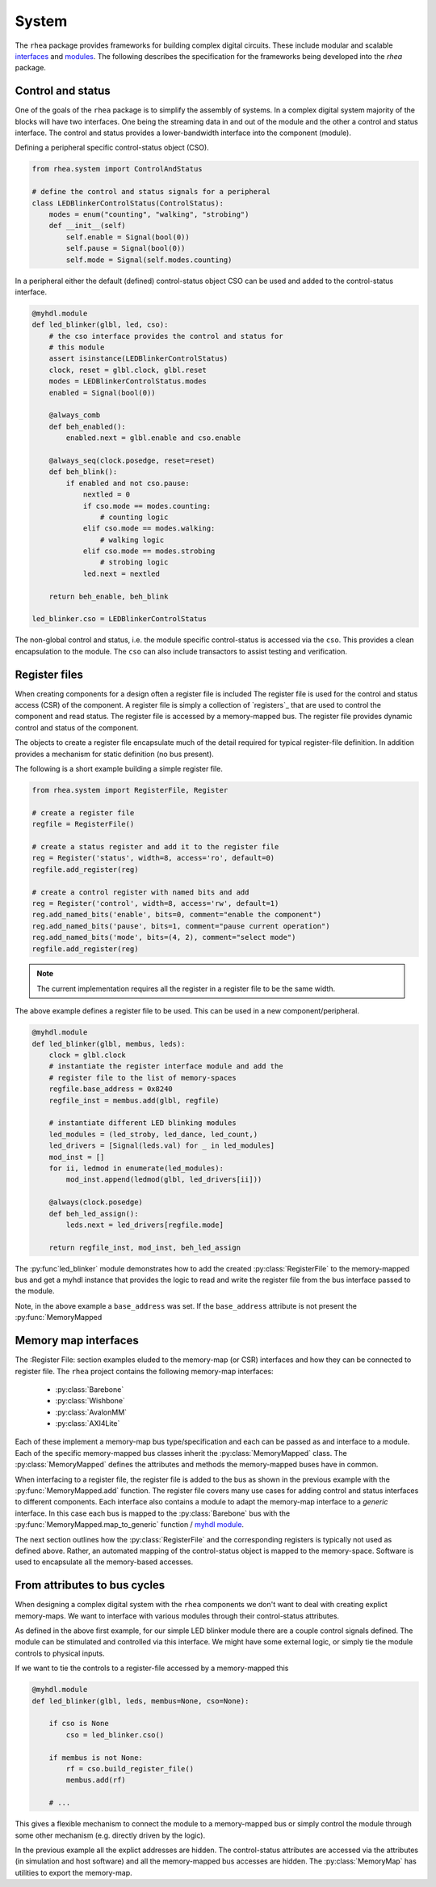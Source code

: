 
System
======

The ``rhea`` package provides frameworks for building complex digital
circuits.  These include modular and scalable `interfaces`_ and
`modules`_.  The following describes the specification for the 
frameworks being developed into the `rhea` package.

.. _myhdl : http://www.myhdl.org
.. _modules : http://docs.myhdl.org/en/stable/manual/structure.html#structural-modeling
.. _interfaces : http://docs.myhdl.org/en/stable/whatsnew/0.9.html#interfaces-conversion-of-attribute-accesses


Control and status 
------------------
One of the goals of the ``rhea`` package is to simplify the assembly 
of systems.  In a complex digital system majority of the blocks will 
have two interfaces.  One being the streaming data in and out of the 
module and the other a control and status interface.  The control 
and status provides a lower-bandwidth interface into the component
(module). 

Defining a peripheral specific control-status object (CSO). 

.. code-block:: python

    from rhea.system import ControlAndStatus
    
    # define the control and status signals for a peripheral 
    class LEDBlinkerControlStatus(ControlStatus):
        modes = enum("counting", "walking", "strobing")
        def __init__(self)
            self.enable = Signal(bool(0))
            self.pause = Signal(bool(0))
            self.mode = Signal(self.modes.counting)
        
        
In a peripheral either the default (defined) control-status object 
CSO can be used and added to the control-status interface.


.. code-block:: python

    @myhdl.module
    def led_blinker(glbl, led, cso):
        # the cso interface provides the control and status for
        # this module
        assert isinstance(LEDBlinkerControlStatus)
        clock, reset = glbl.clock, glbl.reset
        modes = LEDBlinkerControlStatus.modes
        enabled = Signal(bool(0))

        @always_comb
        def beh_enabled():
            enabled.next = glbl.enable and cso.enable

        @always_seq(clock.posedge, reset=reset)
        def beh_blink():
            if enabled and not cso.pause:
                nextled = 0
                if cso.mode == modes.counting:
                    # counting logic
                elif cso.mode == modes.walking:
                    # walking logic
                elif cso.mode == modes.strobing
                    # strobing logic
                led.next = nextled

        return beh_enable, beh_blink

    led_blinker.cso = LEDBlinkerControlStatus


The non-global control and status, i.e. the module specific
control-status is accessed via the ``cso``.  This provides
a clean encapsulation to the module.  The ``cso`` can also
include transactors to assist testing and verification.


Register files
--------------
When creating components for a design often a register file is included
The register file is used for the control and status access (CSR) of
the component.
A register file is simply a collection of `registers`_ that are used to
control the component and read status. The register file is accessed by 
a memory-mapped bus.  The register file provides dynamic control and
status of the component.

The objects to create a register file encapsulate much of the detail 
required for typical register-file definition.  In addition provides 
a mechanism for static definition (no bus present).

.. _register : http://

The following is a short example building a simple register file.


.. code-block:: python

    from rhea.system import RegisterFile, Register

    # create a register file
    regfile = RegisterFile()

    # create a status register and add it to the register file
    reg = Register('status', width=8, access='ro', default=0)
    regfile.add_register(reg)

    # create a control register with named bits and add
    reg = Register('control', width=8, access='rw', default=1)
    reg.add_named_bits('enable', bits=0, comment="enable the component")
    reg.add_named_bits('pause', bits=1, comment="pause current operation")
    reg.add_named_bits('mode', bits=(4, 2), comment="select mode")
    regfile.add_register(reg)
    
    
.. Note::

     The current implementation requires all the register in a
     register file to be the same width.  
     
     
The above example defines a register file to be used.  This can be 
used in a new component/peripheral.  


.. code-block:: python

    @myhdl.module
    def led_blinker(glbl, membus, leds):
        clock = glbl.clock
        # instantiate the register interface module and add the
        # register file to the list of memory-spaces
        regfile.base_address = 0x8240
        regfile_inst = membus.add(glbl, regfile)

        # instantiate different LED blinking modules
        led_modules = (led_stroby, led_dance, led_count,)
        led_drivers = [Signal(leds.val) for _ in led_modules]
        mod_inst = []
        for ii, ledmod in enumerate(led_modules):
            mod_inst.append(ledmod(glbl, led_drivers[ii]))

        @always(clock.posedge)
        def beh_led_assign():
            leds.next = led_drivers[regfile.mode]

        return regfile_inst, mod_inst, beh_led_assign


The :py:func`led_blinker` module demonstrates how to add the created
:py:class:`RegisterFile` to
the memory-mapped bus and get a myhdl instance that provides the logic
to read and write the register file from the bus interface passed to the 
module. 

.. what what I going to say in this next sentance?
.. When instantiating the :py:func:`led_blinker` `module`_

Note, in the above example a ``base_address`` was set.  If the ``base_address``
attribute is not present the :py:func:`MemoryMapped

.. _module : http://docs.myhdl.org/en/stable/manual/structure.html#structural-modeling


Memory map interfaces
---------------------
The :Register File: section examples eluded to the memory-map (or CSR)
interfaces and how they can be connected to register file.  The ``rhea``
project contains the following memory-map interfaces:

   * :py:class:`Barebone`
   * :py:class:`Wishbone`
   * :py:class:`AvalonMM`
   * :py:class:`AXI4Lite`

Each of these implement a memory-map bus type/specification and each
can be passed as and interface to a module.  Each of the specific
memory-mapped bus classes inherit the :py:class:`MemoryMapped` class.
The :py:class:`MemoryMapped` defines the attributes and methods the
memory-mapped buses have in common.

When interfacing to a register file, the register file is added to the
bus as shown in the previous example with the :py:func:`MemoryMapped.add`
function.  The register file covers many use cases for adding control
and status interfaces to different components.  Each interface also
contains a module to adapt the memory-map interface to a *generic*
interface.  In this case each bus is mapped to the :py:class:`Barebone`
bus with the :py:func:`MemoryMapped.map_to_generic`
function / `myhdl`_ `module`_.

The next section outlines how the :py:class:`RegisterFile` and the
corresponding registers is typically not used as defined above.  Rather,
an automated mapping of the control-status object is mapped to the
memory-space.  Software is used to encapsulate all the memory-based
accesses.


From attributes to bus cycles
-----------------------------
When designing a complex digital system with the ``rhea`` components
we don't want to deal with creating explict memory-maps.  We want to
interface with various modules through their control-status attributes.

As defined in the above first example, for our simple LED blinker
module there are a couple control signals defined.  The module can
be stimulated and controlled via this interface.  We might have some
external logic, or simply tie the module controls to physical inputs.

If we want to tie the controls to a register-file accessed by a
memory-mapped this


.. code-block:: python

   @myhdl.module
   def led_blinker(glbl, leds, membus=None, cso=None):

       if cso is None
           cso = led_blinker.cso()

       if membus is not None:
           rf = cso.build_register_file()
           membus.add(rf)

       # ...

This gives a flexible mechanism to connect the module to a memory-mapped
bus or simply control the module through some other mechanism (e.g.
directly driven by the logic).

In the previous example all the explict addresses are hidden.  The
control-status attributes are accessed via the attributes (in simulation
and host software) and all the memory-mapped bus accesses are hidden.
The :py:class:`MemoryMap` has utilities to export the memory-map.
